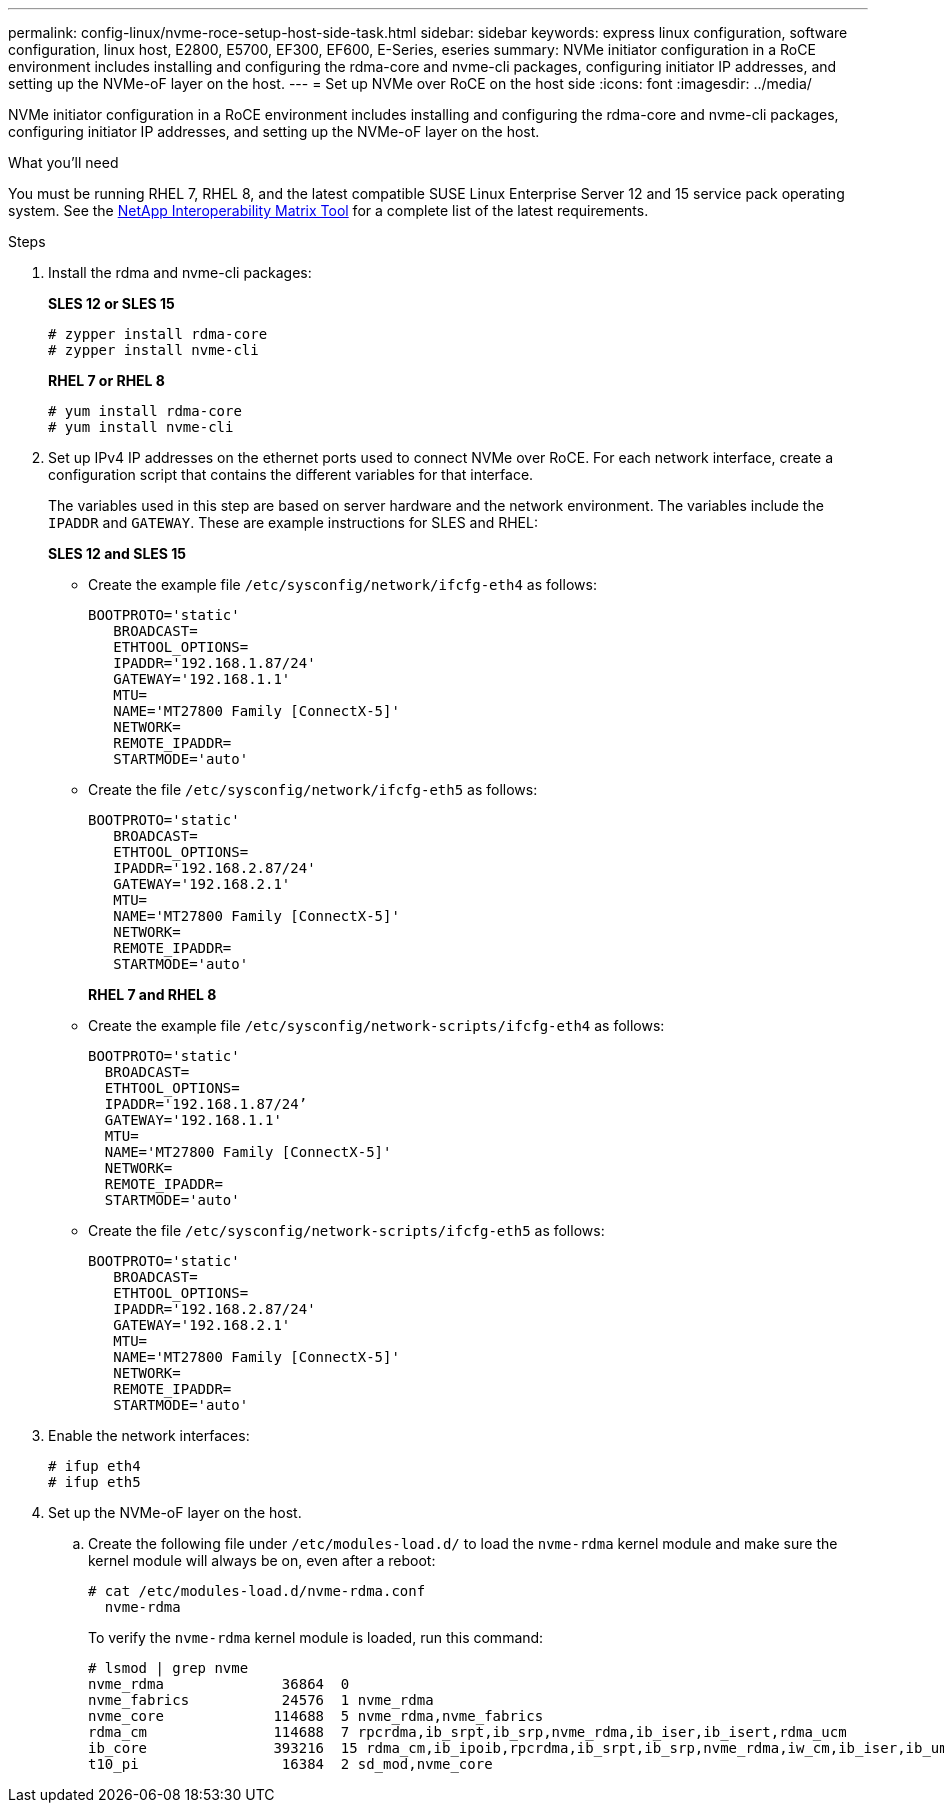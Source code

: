 ---
permalink: config-linux/nvme-roce-setup-host-side-task.html
sidebar: sidebar
keywords: express linux configuration, software configuration, linux host, E2800, E5700, EF300, EF600, E-Series, eseries
summary: NVMe initiator configuration in a RoCE environment includes installing and configuring the rdma-core and nvme-cli packages, configuring initiator IP addresses, and setting up the NVMe-oF layer on the host.
---
= Set up NVMe over RoCE on the host side
:icons: font
:imagesdir: ../media/

[.lead]
NVMe initiator configuration in a RoCE environment includes installing and configuring the rdma-core and nvme-cli packages, configuring initiator IP addresses, and setting up the NVMe-oF layer on the host.

.What you'll need

You must be running RHEL 7, RHEL 8, and the latest compatible SUSE Linux Enterprise Server 12 and 15 service pack operating system. See the https://mysupport.netapp.com/matrix[NetApp Interoperability Matrix Tool^] for a complete list of the latest requirements.

.Steps

. Install the rdma and nvme-cli packages:
+
*SLES 12 or SLES 15*
+
----

# zypper install rdma-core
# zypper install nvme-cli
----
+
*RHEL 7 or RHEL 8*
+
----

# yum install rdma-core
# yum install nvme-cli
----

. Set up IPv4 IP addresses on the ethernet ports used to connect NVMe over RoCE. For each network interface, create a configuration script that contains the different variables for that interface.
+
The variables used in this step are based on server hardware and the network environment. The variables include the `IPADDR` and `GATEWAY`. These are example instructions for SLES and RHEL:
+
*SLES 12 and SLES 15*
+
* Create the example file `/etc/sysconfig/network/ifcfg-eth4` as follows:
+
----
BOOTPROTO='static'
   BROADCAST=
   ETHTOOL_OPTIONS=
   IPADDR='192.168.1.87/24'
   GATEWAY='192.168.1.1'
   MTU=
   NAME='MT27800 Family [ConnectX-5]'
   NETWORK=
   REMOTE_IPADDR=
   STARTMODE='auto'
----
+
* Create the file `/etc/sysconfig/network/ifcfg-eth5` as follows:
+
----
BOOTPROTO='static'
   BROADCAST=
   ETHTOOL_OPTIONS=
   IPADDR='192.168.2.87/24'
   GATEWAY='192.168.2.1'
   MTU=
   NAME='MT27800 Family [ConnectX-5]'
   NETWORK=
   REMOTE_IPADDR=
   STARTMODE='auto'
----
+
*RHEL 7 and RHEL 8*

* Create the example file `/etc/sysconfig/network-scripts/ifcfg-eth4` as follows:
+
----
BOOTPROTO='static'
  BROADCAST=
  ETHTOOL_OPTIONS=
  IPADDR='192.168.1.87/24’
  GATEWAY='192.168.1.1'
  MTU=
  NAME='MT27800 Family [ConnectX-5]'
  NETWORK=
  REMOTE_IPADDR=
  STARTMODE='auto'
----
+
* Create the file `/etc/sysconfig/network-scripts/ifcfg-eth5` as follows:
+
----
BOOTPROTO='static'
   BROADCAST=
   ETHTOOL_OPTIONS=
   IPADDR='192.168.2.87/24'
   GATEWAY='192.168.2.1'
   MTU=
   NAME='MT27800 Family [ConnectX-5]'
   NETWORK=
   REMOTE_IPADDR=
   STARTMODE='auto'
----
+
. Enable the network interfaces:
+
----

# ifup eth4
# ifup eth5
----

. Set up the NVMe-oF layer on the host.
 .. Create the following file under `/etc/modules-load.d/` to load the `nvme-rdma` kernel module and make sure the kernel module will always be on, even after a reboot:
+
----

# cat /etc/modules-load.d/nvme-rdma.conf
  nvme-rdma
----
To verify the `nvme-rdma` kernel module is loaded, run this command:
+
----
# lsmod | grep nvme
nvme_rdma              36864  0
nvme_fabrics           24576  1 nvme_rdma
nvme_core             114688  5 nvme_rdma,nvme_fabrics
rdma_cm               114688  7 rpcrdma,ib_srpt,ib_srp,nvme_rdma,ib_iser,ib_isert,rdma_ucm
ib_core               393216  15 rdma_cm,ib_ipoib,rpcrdma,ib_srpt,ib_srp,nvme_rdma,iw_cm,ib_iser,ib_umad,ib_isert,rdma_ucm,ib_uverbs,mlx5_ib,qedr,ib_cm
t10_pi                 16384  2 sd_mod,nvme_core
----
+

